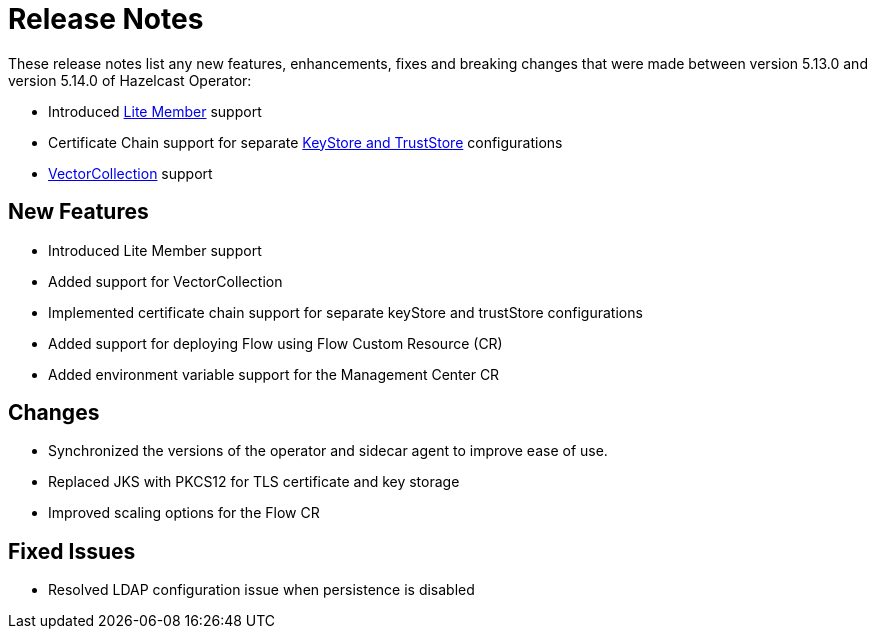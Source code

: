 = Release Notes

:description:
These release notes list any new features, enhancements, fixes and breaking changes that were made between version 5.13.0 and version 5.14.0 of Hazelcast Operator:

- Introduced xref:lite-members.adoc[Lite Member] support
- Certificate Chain support for separate xref:tls.adoc[KeyStore and TrustStore] configurations
- xref:vector-collection-configuration.adoc[VectorCollection] support
{description}

== New Features

- Introduced Lite Member support
- Added support for VectorCollection
- Implemented certificate chain support for separate keyStore and trustStore configurations
- Added support for deploying Flow using Flow Custom Resource (CR)
- Added environment variable support for the Management Center CR

== Changes

- Synchronized the versions of the operator and sidecar agent to improve ease of use.
- Replaced JKS with PKCS12 for TLS certificate and key storage
- Improved scaling options for the Flow CR

== Fixed Issues

- Resolved LDAP configuration issue when persistence is disabled